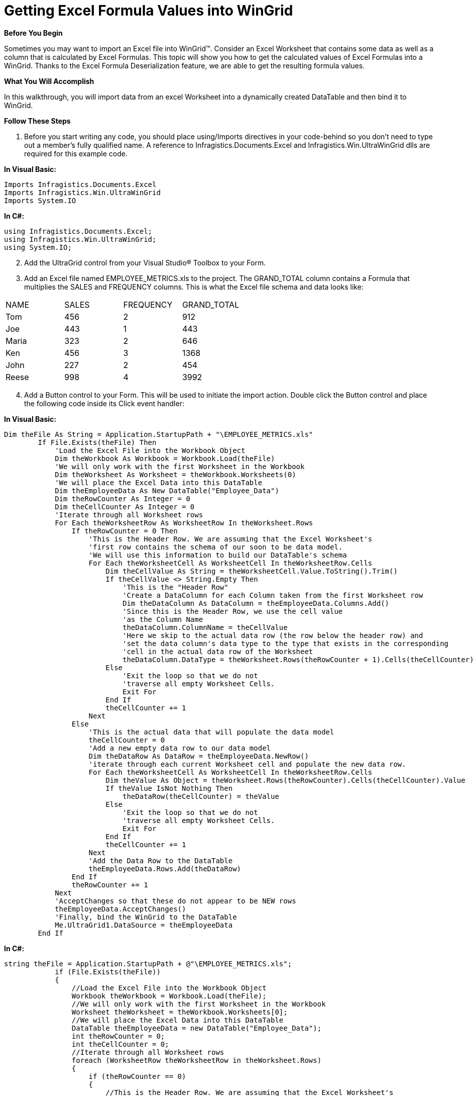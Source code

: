 ﻿////

|metadata|
{
    "name": "wingrid-getting-excel-formula-values-into-wingrid",
    "controlName": ["WinGrid"],
    "tags": ["Application Scenarios","Data Presentation","Grids"],
    "guid": "{612831F4-D0D1-439E-957A-D0567CBCBDF7}",  
    "buildFlags": [],
    "createdOn": "0001-01-01T00:00:00Z"
}
|metadata|
////

= Getting Excel Formula Values into WinGrid

*Before You Begin*

Sometimes you may want to import an Excel file into WinGrid™. Consider an Excel Worksheet that contains some data as well as a column that is calculated by Excel Formulas. This topic will show you how to get the calculated values of Excel Formulas into a WinGrid. Thanks to the Excel Formula Deserialization feature, we are able to get the resulting formula values.

*What You Will Accomplish*

In this walkthrough, you will import data from an excel Worksheet into a dynamically created DataTable and then bind it to WinGrid.

*Follow These Steps*

[start=1]
. Before you start writing any code, you should place using/Imports directives in your code-behind so you don't need to type out a member's fully qualified name. A reference to Infragistics.Documents.Excel and Infragistics.Win.UltraWinGrid dlls are required for this example code.

*In Visual Basic:*

----
Imports Infragistics.Documents.Excel
Imports Infragistics.Win.UltraWinGrid
Imports System.IO
----

*In C#:*

----
using Infragistics.Documents.Excel;
using Infragistics.Win.UltraWinGrid;
using System.IO;
----

[start=2]
. Add the UltraGrid control from your Visual Studio® Toolbox to your Form.
[start=3]
. Add an Excel file named EMPLOYEE_METRICS.xls to the project. The GRAND_TOTAL column contains a Formula that multiplies the SALES and FREQUENCY columns. This is what the Excel file schema and data looks like:

[cols="a,a,a,a"]
|====
|NAME
|SALES
|FREQUENCY
|GRAND_TOTAL

|Tom
|456
|2
|912

|Joe
|443
|1
|443

|Maria
|323
|2
|646

|Ken
|456
|3
|1368

|John
|227
|2
|454

|Reese
|998
|4
|3992

|====

[start=4]
. Add a Button control to your Form. This will be used to initiate the import action. Double click the Button control and place the following code inside its Click event handler:

*In Visual Basic:*

----
Dim theFile As String = Application.StartupPath + "\EMPLOYEE_METRICS.xls"
        If File.Exists(theFile) Then
            'Load the Excel File into the Workbook Object 
            Dim theWorkbook As Workbook = Workbook.Load(theFile)
            'We will only work with the first Worksheet in the Workbook 
            Dim theWorksheet As Worksheet = theWorkbook.Worksheets(0)
            'We will place the Excel Data into this DataTable 
            Dim theEmployeeData As New DataTable("Employee_Data")
            Dim theRowCounter As Integer = 0
            Dim theCellCounter As Integer = 0
            'Iterate through all Worksheet rows 
            For Each theWorksheetRow As WorksheetRow In theWorksheet.Rows
                If theRowCounter = 0 Then
                    'This is the Header Row. We are assuming that the Excel Worksheet's 
                    'first row contains the schema of our soon to be data model. 
                    'We will use this information to build our DataTable's schema 
                    For Each theWorksheetCell As WorksheetCell In theWorksheetRow.Cells
                        Dim theCellValue As String = theWorksheetCell.Value.ToString().Trim()
                        If theCellValue <> String.Empty Then
                            'This is the "Header Row" 
                            'Create a DataColumn for each Column taken from the first Worksheet row 
                            Dim theDataColumn As DataColumn = theEmployeeData.Columns.Add()
                            'Since this is the Header Row, we use the cell value 
                            'as the Column Name 
                            theDataColumn.ColumnName = theCellValue
                            'Here we skip to the actual data row (the row below the header row) and 
                            'set the data column's data type to the type that exists in the corresponding 
                            'cell in the actual data row of the Worksheet 
                            theDataColumn.DataType = theWorksheet.Rows(theRowCounter + 1).Cells(theCellCounter).Value.[GetType]()
                        Else
                            'Exit the loop so that we do not 
                            'traverse all empty Worksheet Cells. 
                            Exit For
                        End If
                        theCellCounter += 1
                    Next
                Else
                    'This is the actual data that will populate the data model 
                    theCellCounter = 0
                    'Add a new empty data row to our data model 
                    Dim theDataRow As DataRow = theEmployeeData.NewRow()
                    'iterate through each current Worksheet cell and populate the new data row. 
                    For Each theWorksheetCell As WorksheetCell In theWorksheetRow.Cells
                        Dim theValue As Object = theWorksheet.Rows(theRowCounter).Cells(theCellCounter).Value
                        If theValue IsNot Nothing Then
                            theDataRow(theCellCounter) = theValue
                        Else
                            'Exit the loop so that we do not 
                            'traverse all empty Worksheet Cells. 
                            Exit For
                        End If
                        theCellCounter += 1
                    Next
                    'Add the Data Row to the DataTable 
                    theEmployeeData.Rows.Add(theDataRow)
                End If
                theRowCounter += 1
            Next
            'AcceptChanges so that these do not appear to be NEW rows 
            theEmployeeData.AcceptChanges()
            'Finally, bind the WinGrid to the DataTable 
            Me.UltraGrid1.DataSource = theEmployeeData
        End If
----

*In C#:*

----
string theFile = Application.StartupPath + @"\EMPLOYEE_METRICS.xls";
            if (File.Exists(theFile))
            {
                //Load the Excel File into the Workbook Object
                Workbook theWorkbook = Workbook.Load(theFile);
                //We will only work with the first Worksheet in the Workbook
                Worksheet theWorksheet = theWorkbook.Worksheets[0];
                //We will place the Excel Data into this DataTable
                DataTable theEmployeeData = new DataTable("Employee_Data");
                int theRowCounter = 0; 
                int theCellCounter = 0;
                //Iterate through all Worksheet rows
                foreach (WorksheetRow theWorksheetRow in theWorksheet.Rows)
                {                    
                    if (theRowCounter == 0) 
                    {
                        //This is the Header Row. We are assuming that the Excel Worksheet's 
                        //first row contains the schema of our soon to be data model. 
                        //We will use this information to build our DataTable's schema
                        foreach (WorksheetCell theWorksheetCell in theWorksheetRow.Cells)
                        {
                            string theCellValue = theWorksheetCell.Value.ToString().Trim();
                            if (theCellValue != string.Empty)
                            {
                                //This is the "Header Row"
                                //Create a DataColumn for each Column taken from the first Worksheet row
                                DataColumn theDataColumn = theEmployeeData.Columns.Add();
                                //Since this is the Header Row, we use the cell value
                                //as the Column Name
                                theDataColumn.ColumnName = theCellValue;
                                //Here we skip to the actual data row (the row below the header row) and
                                //set the data column's data type to the type that exists in the corresponding
                                //cell in the actual data row of the Worksheet
                                theDataColumn.DataType = 
                                    theWorksheet.Rows[theRowCounter + 1].Cells[theCellCounter].Value.GetType();
                            }
                            else
                            {
                                break; 
                                //Exit the loop so that we do not
                                //traverse all empty Worksheet Cells.
                            }
                            theCellCounter++;
                        }
                    }
                    else
                        //This is the actual data that will populate the data model
                    {
                        theCellCounter = 0;
                        //Add a new empty data row to our data model        
                        DataRow theDataRow = theEmployeeData.NewRow();
                        //iterate through each current Worksheet cell and populate the new data row.
                        foreach (WorksheetCell theWorksheetCell in theWorksheetRow.Cells)
                        {
                            object theValue = theWorksheet.Rows[theRowCounter].Cells[theCellCounter].Value;
                            if (theValue != null)
                            {
                                theDataRow[theCellCounter] = theValue;                                
                            }
                            else
                            {
                                break;
                                //Exit the loop so that we do not
                                //traverse all empty Worksheet Cells.
                            }
                            theCellCounter++;                        
                        }
                        //Add the Data Row to the DataTable
                        theEmployeeData.Rows.Add(theDataRow);                            
                    }
                    theRowCounter++;
                }
                //AcceptChanges so that these do not appear to be NEW rows
                theEmployeeData.AcceptChanges();
                //Finally, bind the WinGrid to the DataTable
                this.ultraGrid1.DataSource = theEmployeeData;
            }
----

[start=5]
. Run the application. Click the button that initiates the import action. Following is an image of the WinGrid control that has been bound to the data that was loaded from the Excel Worksheet. The colored column represents the Worksheet’s calculated column whose actual values have been extracted.

image::Images/Getting_Excel_Formula_Values_into_WinGrid.png[Getting Excel Formula values into UltraGrid]